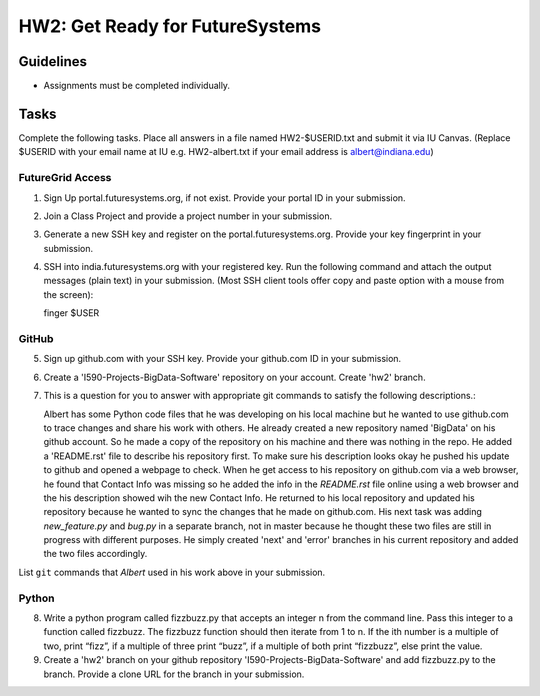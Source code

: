 HW2: Get Ready for FutureSystems
===============================================================================

Guidelines
-------------------------------------------------------------------------------

* Assignments must be completed individually.

Tasks
-------------------------------------------------------------------------------

Complete the following tasks. Place all answers in a file named HW2-$USERID.txt
and submit it via IU Canvas. (Replace $USERID with your email name at IU e.g.
HW2-albert.txt if your email address is albert@indiana.edu)

FutureGrid Access
^^^^^^^^^^^^^^^^^^^^^^^^^^^^^^^^^^^^^^^^^^^^^^^^^^^^^^^^^^^^^^^^^^^^^^^^^^^^^^^

1. Sign Up portal.futuresystems.org, if not exist.
   Provide your portal ID in your submission.

2. Join a Class Project and provide a project number in your submission.

3. Generate a new SSH key and register on the portal.futuresystems.org.
   Provide your key fingerprint in your submission.

4. SSH into india.futuresystems.org with your registered key.
   Run the following command and attach the output messages (plain text) in your submission.
   (Most SSH client tools offer copy and paste option with a mouse from the screen)::

   finger $USER

GitHub
^^^^^^^^^^^^^^^^^^^^^^^^^^^^^^^^^^^^^^^^^^^^^^^^^^^^^^^^^^^^^^^^^^^^^^^^^^^^^^^

5. Sign up github.com with your SSH key.
   Provide your github.com ID in your submission.

6. Create a 'I590-Projects-BigData-Software' repository on your account. 
   Create 'hw2' branch.

7. This is a question for you to answer with appropriate git commands to
   satisfy the following descriptions.::

   Albert has some Python code files that he was developing on his local
   machine but he wanted to use github.com to trace changes and share his work
   with others. He already created a new repository named 'BigData' on his
   github account.  So he made a copy of the repository on his machine and
   there was nothing in the repo. He added a 'README.rst' file to describe his
   repository first. To make sure his description looks okay he pushed his
   update to github and opened a webpage to check.  When he get access to his
   repository on github.com via a web browser, he found that Contact Info was
   missing so he added the info in the `README.rst` file online using a web
   browser and the his description showed wih the new Contact Info. He returned
   to his local repository and updated his repository because he wanted to sync
   the changes that he made on github.com. His next task was adding
   `new_feature.py` and `bug.py` in a separate branch, not in master because he
   thought these two files are still in progress with different purposes. He
   simply created 'next' and 'error' branches in his current repository and
   added the two files accordingly.

List ``git`` commands that `Albert` used in his work above in your submission.

Python
^^^^^^^^^^^^^^^^^^^^^^^^^^^^^^^^^^^^^^^^^^^^^^^^^^^^^^^^^^^^^^^^^^^^^^^^^^^^^^^

8. Write a python program called fizzbuzz.py that accepts an integer n from the
   command line. Pass this integer to a function called fizzbuzz.
   The fizzbuzz function should then iterate from 1 to n. If the ith number is
   a multiple of two, print “fizz”, if a multiple of three print “buzz”, if a
   multiple of both print “fizzbuzz”, else print the value.

9. Create a 'hw2' branch on your github repository
   'I590-Projects-BigData-Software' and add fizzbuzz.py to the branch. Provide
   a clone URL for the branch in your submission.

